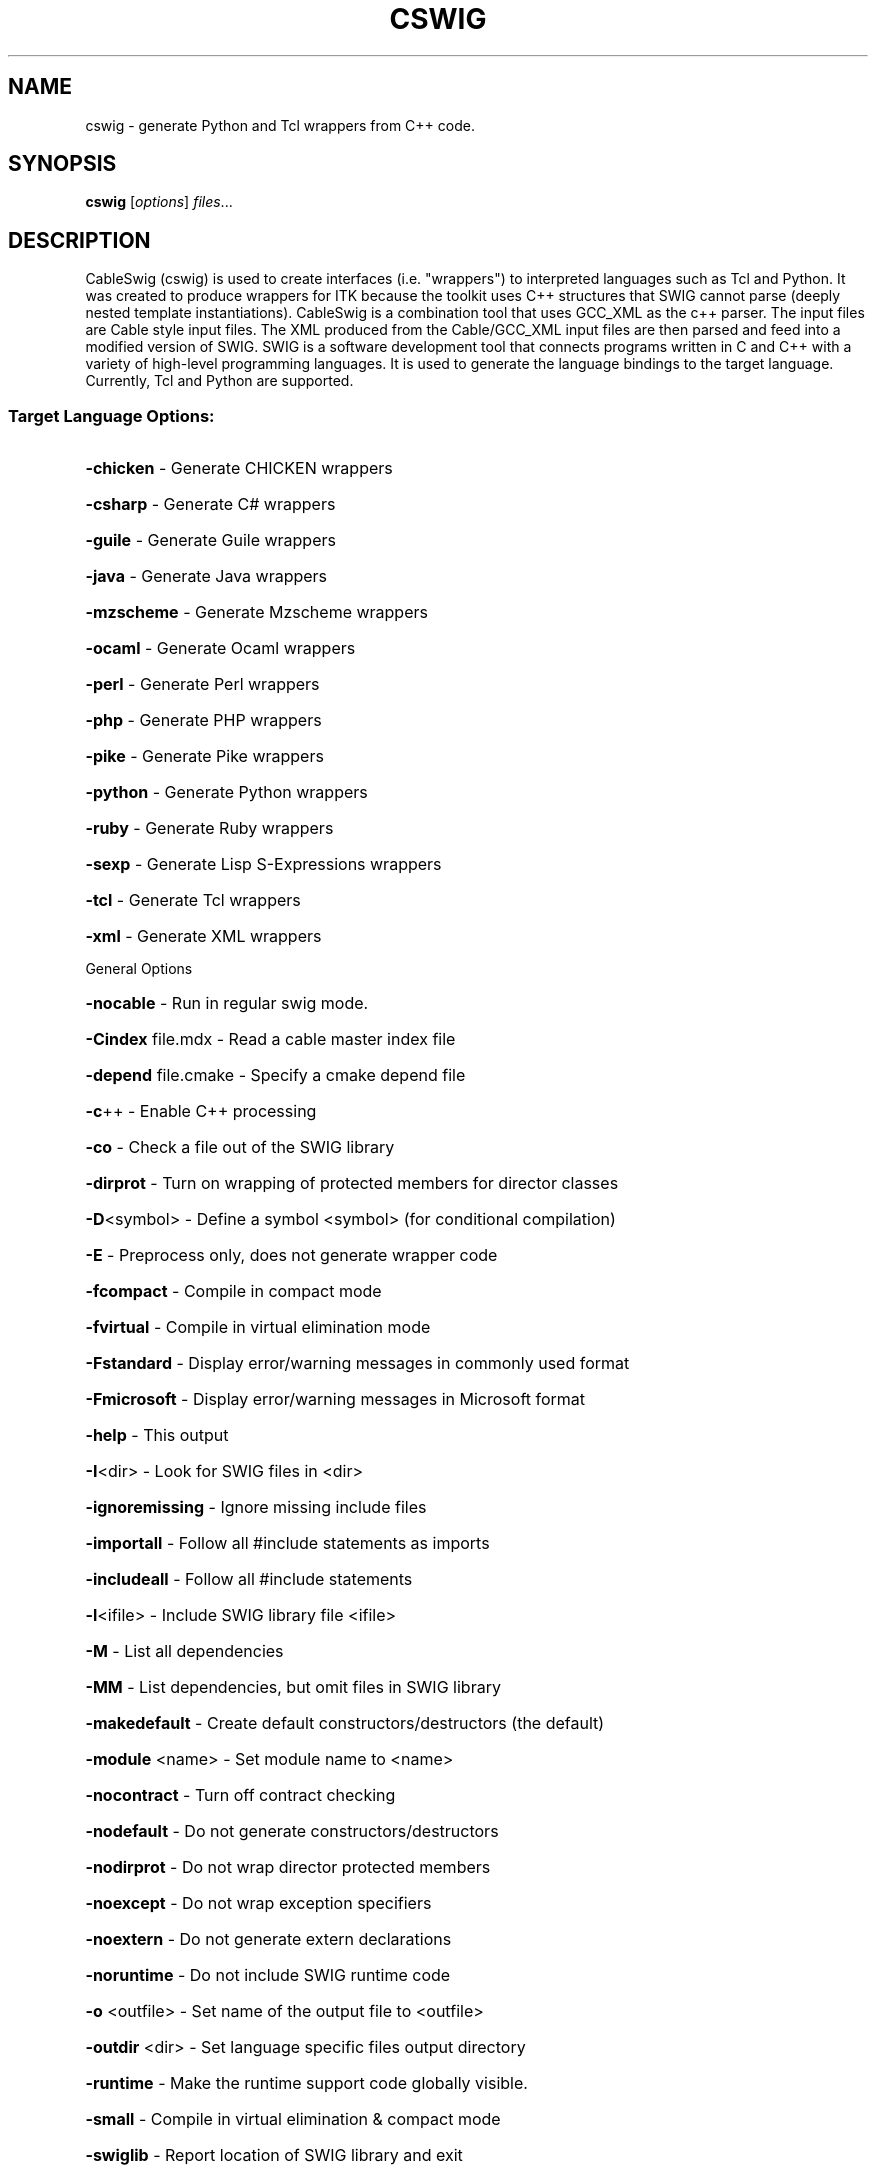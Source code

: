 .\" DO NOT MODIFY THIS FILE!  It was generated by help2man 1.36.
.TH CSWIG "1" "March 2006" "cswig " "User Commands"
.SH NAME
cswig \- generate Python and Tcl wrappers from C++ code.
.SH SYNOPSIS
.B cswig
.RI [ options ] " files" ...
.SH DESCRIPTION
CableSwig (cswig) is used to create interfaces (i.e. "wrappers") to
interpreted languages such as Tcl and Python. It was created to
produce wrappers for ITK because the toolkit uses C++ structures that
SWIG cannot parse (deeply nested template instantiations). CableSwig
is a combination tool that uses GCC_XML as the c++ parser. The input
files are Cable style input files. The XML produced from the
Cable/GCC_XML input files are then parsed and feed into a modified
version of SWIG. SWIG is a software development tool that connects
programs written in C and C++ with a variety of high-level programming
languages. It is used to generate the language bindings to the target
language. Currently, Tcl and Python are supported.
.SS "Target Language Options:"
.HP
\fB\-chicken\fR        \- Generate CHICKEN wrappers
.HP
\fB\-csharp\fR         \- Generate C# wrappers
.HP
\fB\-guile\fR          \- Generate Guile wrappers
.HP
\fB\-java\fR           \- Generate Java wrappers
.HP
\fB\-mzscheme\fR       \- Generate Mzscheme wrappers
.HP
\fB\-ocaml\fR          \- Generate Ocaml wrappers
.HP
\fB\-perl\fR           \- Generate Perl wrappers
.HP
\fB\-php\fR            \- Generate PHP wrappers
.HP
\fB\-pike\fR           \- Generate Pike wrappers
.HP
\fB\-python\fR         \- Generate Python wrappers
.HP
\fB\-ruby\fR           \- Generate Ruby wrappers
.HP
\fB\-sexp\fR           \- Generate Lisp S\-Expressions wrappers
.HP
\fB\-tcl\fR            \- Generate Tcl wrappers
.HP
\fB\-xml\fR            \- Generate XML wrappers
.PP
General Options
.HP
\fB\-nocable\fR        \- Run in regular swig mode.
.HP
\fB\-Cindex\fR file.mdx \- Read a cable master index file
.HP
\fB\-depend\fR file.cmake \- Specify a cmake depend file
.HP
\fB\-c\fR++            \- Enable C++ processing
.HP
\fB\-co\fR             \- Check a file out of the SWIG library
.HP
\fB\-dirprot\fR        \- Turn on wrapping of protected members for director classes
.HP
\fB\-D\fR<symbol>      \- Define a symbol <symbol> (for conditional compilation)
.HP
\fB\-E\fR              \- Preprocess only, does not generate wrapper code
.HP
\fB\-fcompact\fR       \- Compile in compact mode
.HP
\fB\-fvirtual\fR       \- Compile in virtual elimination mode
.HP
\fB\-Fstandard\fR      \- Display error/warning messages in commonly used format
.HP
\fB\-Fmicrosoft\fR     \- Display error/warning messages in Microsoft format
.HP
\fB\-help\fR           \- This output
.HP
\fB\-I\fR<dir>         \- Look for SWIG files in <dir>
.HP
\fB\-ignoremissing\fR  \- Ignore missing include files
.HP
\fB\-importall\fR      \- Follow all #include statements as imports
.HP
\fB\-includeall\fR     \- Follow all #include statements
.HP
\fB\-l\fR<ifile>       \- Include SWIG library file <ifile>
.HP
\fB\-M\fR              \- List all dependencies
.HP
\fB\-MM\fR             \- List dependencies, but omit files in SWIG library
.HP
\fB\-makedefault\fR    \- Create default constructors/destructors (the default)
.HP
\fB\-module\fR <name>  \- Set module name to <name>
.HP
\fB\-nocontract\fR     \- Turn off contract checking
.HP
\fB\-nodefault\fR      \- Do not generate constructors/destructors
.HP
\fB\-nodirprot\fR      \- Do not wrap director protected members
.HP
\fB\-noexcept\fR       \- Do not wrap exception specifiers
.HP
\fB\-noextern\fR       \- Do not generate extern declarations
.HP
\fB\-noruntime\fR      \- Do not include SWIG runtime code
.HP
\fB\-o\fR <outfile>    \- Set name of the output file to <outfile>
.HP
\fB\-outdir\fR <dir>   \- Set language specific files output directory
.HP
\fB\-runtime\fR        \- Make the runtime support code globally visible.
.HP
\fB\-small\fR          \- Compile in virtual elimination & compact mode
.HP
\fB\-swiglib\fR        \- Report location of SWIG library and exit
.HP
\fB\-v\fR              \- Run in verbose mode
.HP
\fB\-version\fR        \- Print SWIG version number
.HP
\fB\-Wall\fR           \- Enable all warning messages
.HP
\fB\-Wallkw\fR         \- Enable keyword warnings for all the supported languages
.HP
\fB\-Werror\fR         \- Force to treat warnings as errors
.TP
\fB\-w\fR<list>        \- Suppress/add warning messages by code.
Use ',' as separator and the +/\- signs as follows
.IP
\fB\-w\fR+321,401,\-402
.IP
where code 321(+) is added, and 401(no sign) and 402(\-)
are suppressed. See documentation for code meanings.
.PP
Tcl 8 Options (available with \fB\-tcl\fR)
.HP
\fB\-itcl\fR           \- Enable ITcl support
.HP
\fB\-ldflags\fR        \- Print runtime libraries to link with
.HP
\fB\-nosafe\fR         \- Leave out SafeInit module function.
.HP
\fB\-prefix\fR <name>  \- Set a prefix <name> to be prepended to all names
.HP
\fB\-namespace\fR      \- Build module into a Tcl 8 namespace
.HP
\fB\-pkgversion\fR     \- Set package version
.PP
Note: 'cswig \-<lang> \fB\-help\fR' displays options for a specific target language.
.PP
SWIG Version 1.3.20
Copyright (c) 1995\-1998
University of Utah and the Regents of the University of California
Copyright (c) 1998\-2003
University of Chicago
Compiled with g++ [Linux\-2.6.15\-1\-k7\-gcc]
.PP
Please see http://www.swig.org for reporting bugs and further information
.SH "SEE ALSO"
.BR cableidx (1),
.BR gccxml (1).
